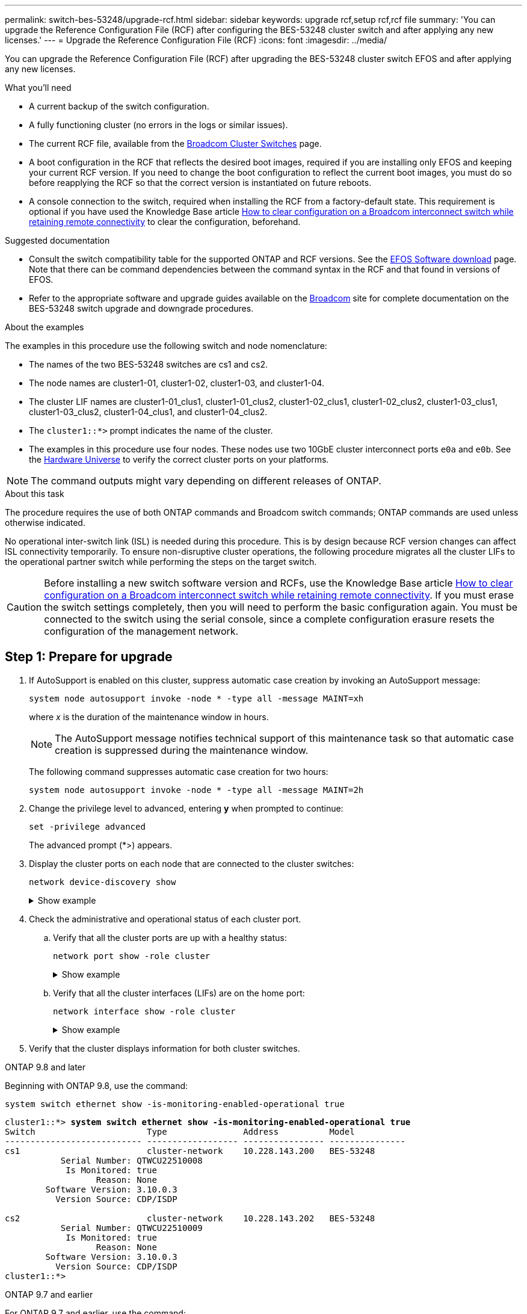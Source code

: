 ---
permalink: switch-bes-53248/upgrade-rcf.html
sidebar: sidebar
keywords: upgrade rcf,setup rcf,rcf file
summary: 'You can upgrade the Reference Configuration File (RCF) after configuring the BES-53248 cluster switch and after applying any new licenses.'
---
= Upgrade the Reference Configuration File (RCF)
:icons: font
:imagesdir: ../media/

[.lead]
You can upgrade the Reference Configuration File (RCF) after upgrading the BES-53248 cluster switch EFOS and after applying any new licenses.

//If you are upgrading an RCF from an older version, you must reset the Broadcom switch settings and perform basic configuration to re-apply the RCF. You must perform this operation every time you want to upgrade or downgrade an RCF. See the Knowledge Base article https://kb.netapp.com/onprem/Switches/Broadcom/How_to_clear_configuration_on_a_Broadcom_interconnect_switch_while_retaining_remote_connectivity[How to clear a configuration on a Broadcom interconnect switch while retaining remote connectivity^] for details.

//== Review requirements

.What you'll need
* A current backup of the switch configuration.
* A fully functioning cluster (no errors in the logs or similar issues).
* The current RCF file, available from the https://mysupport.netapp.com/site/products/all/details/broadcom-cluster-switches/downloads-tab[Broadcom Cluster Switches^] page.
* A boot configuration in the RCF that reflects the desired boot images, required if you are installing only EFOS and keeping your current RCF version. If you need to change the boot configuration to reflect the current boot images, you must do so before reapplying the RCF so that the correct version is instantiated on future reboots.
* A console connection to the switch, required when installing the RCF from a factory-default state. This requirement is optional if you have used the Knowledge Base article  https://kb.netapp.com/onprem/Switches/Broadcom/How_to_clear_configuration_on_a_Broadcom_interconnect_switch_while_retaining_remote_connectivity[How to clear configuration on a Broadcom interconnect switch while retaining remote connectivity^] to clear the configuration, beforehand.

.Suggested documentation
* Consult the switch compatibility table for the supported ONTAP and RCF versions. See the https://mysupport.netapp.com/site/info/broadcom-cluster-switch[EFOS Software download^] page. Note that there can be command dependencies between the command syntax in the RCF and that found in versions of EFOS.
* Refer to the appropriate software and upgrade guides available on the https://www.broadcom.com/support/bes-switch[Broadcom^] site for complete documentation on the BES-53248 switch upgrade and downgrade procedures.
//== Install the configuration file

.About the examples

The examples in this procedure use the following switch and node nomenclature:

* The names of the two BES-53248 switches are cs1 and cs2.
* The node names are cluster1-01, cluster1-02, cluster1-03, and cluster1-04.
* The cluster LIF names are cluster1-01_clus1, cluster1-01_clus2, cluster1-02_clus1, cluster1-02_clus2, cluster1-03_clus1, cluster1-03_clus2, cluster1-04_clus1, and cluster1-04_clus2.
* The `cluster1::*>` prompt indicates the name of the cluster.
* The examples in this procedure use four nodes. These nodes use two 10GbE cluster interconnect ports `e0a` and `e0b`. See the https://hwu.netapp.com/Home/Index[Hardware Universe^] to verify the correct cluster ports on your platforms.

NOTE: The command outputs might vary depending on different releases of ONTAP.

.About this task
The procedure requires the use of both ONTAP commands and Broadcom switch commands; ONTAP commands are used unless otherwise indicated.

No operational inter-switch link (ISL) is needed during this procedure. This is by design because RCF version changes can affect ISL connectivity temporarily. To ensure non-disruptive cluster operations, the following procedure migrates all the cluster LIFs to the operational partner switch while performing the steps on the target switch.

CAUTION: Before installing a new switch software version and RCFs, use the Knowledge Base article https://kb.netapp.com/onprem/Switches/Broadcom/How_to_clear_configuration_on_a_Broadcom_interconnect_switch_while_retaining_remote_connectivity[How to clear configuration on a Broadcom interconnect switch while retaining remote connectivity^]. If you must erase the switch settings completely, then you will need to perform the basic configuration again. You must be connected to the switch using the serial console, since a complete configuration erasure resets the configuration of the management network.

== Step 1: Prepare for upgrade

. If AutoSupport is enabled on this cluster, suppress automatic case creation by invoking an AutoSupport message:
+
`system node autosupport invoke -node * -type all -message MAINT=xh`
+
where _x_ is the duration of the maintenance window in hours.
+
NOTE: The AutoSupport message notifies technical support of this maintenance task so that automatic case creation is suppressed during the maintenance window.
+
The following command suppresses automatic case creation for two hours:
+
[source,cli]
----
system node autosupport invoke -node * -type all -message MAINT=2h
----

. Change the privilege level to advanced, entering *y* when prompted to continue:
+
[source,cli]
----
set -privilege advanced
----
+
The advanced prompt (*>) appears.

. Display the cluster ports on each node that are connected to the cluster switches: 
+
[source,cli]
----
network device-discovery show
----
+
.Show example
[%collapsible]
====

[subs=+quotes]
----
cluster1::*> *network device-discovery show*
Node/       Local  Discovered
Protocol    Port   Device (LLDP: ChassisID)  Interface         Platform
----------- ------ ------------------------- ----------------  --------
cluster1-01/cdp
            e0a    cs1                       0/2               BES-53248
            e0b    cs2                       0/2               BES-53248
cluster1-02/cdp
            e0a    cs1                       0/1               BES-53248
            e0b    cs2                       0/1               BES-53248
cluster1-03/cdp
            e0a    cs1                       0/4               BES-53248
            e0b    cs2                       0/4               BES-53248
cluster1-04/cdp
            e0a    cs1                       0/3               BES-53248
            e0b    cs2                       0/3               BES-53248
cluster1::*>
----
====

. Check the administrative and operational status of each cluster port.
.. Verify that all the cluster ports are up with a healthy status: 
+
[source,cli]
----
network port show -role cluster
----
+
.Show example
[%collapsible]
====

[subs=+quotes]
----
cluster1::*> *network port show -role cluster*

Node: cluster1-01
                                                                       Ignore
                                                  Speed(Mbps) Health   Health
Port      IPspace      Broadcast Domain Link MTU  Admin/Oper  Status   Status
--------- ------------ ---------------- ---- ---- ----------- -------- ------
e0a       Cluster      Cluster          up   9000  auto/100000 healthy false
e0b       Cluster      Cluster          up   9000  auto/100000 healthy false

Node: cluster1-02
                                                                       Ignore
                                                  Speed(Mbps) Health   Health
Port      IPspace      Broadcast Domain Link MTU  Admin/Oper  Status   Status
--------- ------------ ---------------- ---- ---- ----------- -------- ------
e0a       Cluster      Cluster          up   9000  auto/100000 healthy false
e0b       Cluster      Cluster          up   9000  auto/100000 healthy false
8 entries were displayed.

Node: cluster1-03

   Ignore
                                                  Speed(Mbps) Health   Health
Port      IPspace      Broadcast Domain Link MTU  Admin/Oper  Status   Status
--------- ------------ ---------------- ---- ---- ----------- -------- ------
e0a       Cluster      Cluster          up   9000  auto/10000 healthy  false
e0b       Cluster      Cluster          up   9000  auto/10000 healthy  false

Node: cluster1-04
                                                                       Ignore
                                                  Speed(Mbps) Health   Health
Port      IPspace      Broadcast Domain Link MTU  Admin/Oper  Status   Status
--------- ------------ ---------------- ---- ---- ----------- -------- ------
e0a       Cluster      Cluster          up   9000  auto/10000 healthy  false
e0b       Cluster      Cluster          up   9000  auto/10000 healthy  false
cluster1::*>
----
====

.. Verify that all the cluster interfaces (LIFs) are on the home port: 
+
[source,cli]
----
network interface show -role cluster
----
+
.Show example
[%collapsible]
====

[subs=+quotes]
----
cluster1::*> *network interface show -role cluster*
            Logical            Status     Network           Current      Current Is
Vserver     Interface          Admin/Oper Address/Mask      Node         Port    Home
----------- ------------------ ---------- ----------------- ------------ ------- ----
Cluster
            cluster1-01_clus1  up/up     169.254.3.4/23     cluster1-01  e0a     true
            cluster1-01_clus2  up/up     169.254.3.5/23     cluster1-01  e0b     true
            cluster1-02_clus1  up/up     169.254.3.8/23     cluster1-02  e0a     true
            cluster1-02_clus2  up/up     169.254.3.9/23     cluster1-02  e0b     true
            cluster1-03_clus1  up/up     169.254.1.3/23     cluster1-03  e0a     true
            cluster1-03_clus2  up/up     169.254.1.1/23     cluster1-03  e0b     true
            cluster1-04_clus1  up/up     169.254.1.6/23     cluster1-04  e0a     true
            cluster1-04_clus2  up/up     169.254.1.7/23     cluster1-04  e0b     true
----
====

. Verify that the cluster displays information for both cluster switches.

// start of tabbed content 

[role="tabbed-block"] 

==== 

.ONTAP 9.8 and later
--
Beginning with ONTAP 9.8, use the command: 
[source,cli]
----
system switch ethernet show -is-monitoring-enabled-operational true
----
[subs=+quotes]
----
cluster1::*> *system switch ethernet show -is-monitoring-enabled-operational true*
Switch                      Type               Address          Model
--------------------------- ------------------ ---------------- ---------------
cs1                         cluster-network    10.228.143.200   BES-53248
           Serial Number: QTWCU22510008
            Is Monitored: true
                  Reason: None
        Software Version: 3.10.0.3
          Version Source: CDP/ISDP

cs2                         cluster-network    10.228.143.202   BES-53248
           Serial Number: QTWCU22510009
            Is Monitored: true
                  Reason: None
        Software Version: 3.10.0.3
          Version Source: CDP/ISDP
cluster1::*>
----
--

.ONTAP 9.7 and earlier
--
For ONTAP 9.7 and earlier, use the command: 
[source,cli]
----
system cluster-switch show -is-monitoring-enabled-operational true
----

[subs=+quotes]
----
cluster1::*> *system cluster-switch show -is-monitoring-enabled-operational true*
Switch                      Type               Address          Model
--------------------------- ------------------ ---------------- ---------------
cs1                         cluster-network    10.228.143.200   BES-53248
           Serial Number: QTWCU22510008
            Is Monitored: true
                  Reason: None
        Software Version: 3.10.0.3
          Version Source: CDP/ISDP

cs2                         cluster-network    10.228.143.202   BES-53248
           Serial Number: QTWCU22510009
            Is Monitored: true
                  Reason: None
        Software Version: 3.10.0.3
          Version Source: CDP/ISDP
cluster1::*>
----
--
==== 

// end of tabbed content
[start=6]

. [[step6]]Disable auto-revert on the cluster LIFs.
+
[source,cli]
----
network interface modify -vserver Cluster -lif * -auto-revert false
----

== Step 2: Configure ports
. On switch cs2, confirm the list of ports that are connected to the nodes in the cluster.
+
[source,cli]
----
show isdp neighbor
----

. On switch cs2, shut down the ports connected to the cluster ports of the nodes. For example, if ports 0/1 to 0/16 are connected to ONTAP nodes:
+
[subs=+quotes]
----
(cs2)> *enable*
(cs2)# *configure*
(cs2)(Config)# *interface 0/1-0/16*
(cs2)(Interface 0/1-0/16)# *shutdown*
(cs2)(Interface 0/1-0/16)# *exit*
(cs2)(Config)#
----

. Verify that the cluster LIFs have migrated to the ports hosted on cluster switch cs1. This might take a few seconds.
+
[source,cli]
----
network interface show -role cluster
----
+
.Show example
[%collapsible]
====

[subs=+quotes]
----
cluster1::*> *network interface show -role cluster*
            Logical           Status     Network            Current       Current Is
Vserver     Interface         Admin/Oper Address/Mask       Node          Port    Home
----------- ----------------- ---------- ------------------ ------------- ------- ----
Cluster
            cluster1-01_clus1 up/up      169.254.3.4/23     cluster1-01   e0a     true
            cluster1-01_clus2 up/up      169.254.3.5/23     cluster1-01   e0a     false
            cluster1-02_clus1 up/up      169.254.3.8/23     cluster1-02   e0a     true
            cluster1-02_clus2 up/up      169.254.3.9/23     cluster1-02   e0a     false
            cluster1-03_clus1 up/up      169.254.1.3/23     cluster1-03   e0a     true
            cluster1-03_clus2 up/up      169.254.1.1/23     cluster1-03   e0a     false
            cluster1-04_clus1 up/up      169.254.1.6/23     cluster1-04   e0a     true
            cluster1-04_clus2 up/up      169.254.1.7/23     cluster1-04   e0a     false
cluster1::*>
----
====

. Verify that the cluster is healthy: 
+
`cluster show`
+
.Show example
[%collapsible]
====

[subs=+quotes]
----
cluster1::*> *cluster show*
Node                 Health  Eligibility   Epsilon
-------------------- ------- ------------  -------
cluster1-01          true    true          false
cluster1-02          true    true          false
cluster1-03          true    true          true
cluster1-04          true    true          false
----
====

. If you have not already done so, save the current switch configuration by copying the output of the following command to a log file: 
+
[source,cli]
----
show running-config
----
. Clean the configuration on switch cs2 and perform a basic setup.
+
CAUTION: When updating or applying a new RCF, you must erase the switch settings and perform basic configuration. You must be connected to the switch using the serial console to erase switch settings.
+
.. SSH into the switch.
+
Only proceed when all the cluster LIFs have been removed from the ports on the switch and the switch is prepared to have the configuration cleared.

.. Enter privilege mode:
+
----
(cs2)> enable
(cs2)#
----

.. Copy and paste the following commands to remove the previous RCF configuration (depending on the previous RCF version used, some commands might generate an error if a particular setting is not present):
+
[source,cli]
----
clear config interface 0/1-0/56
y
clear config interface lag 1
y
configure
deleteport 1/1 all
no policy-map CLUSTER
no policy-map WRED_25G
no policy-map WRED_100G
no class-map CLUSTER
no class-map HA
no class-map RDMA
no classofservice dot1p-mapping
no random-detect queue-parms 0
no random-detect queue-parms 1
no random-detect queue-parms 2
no random-detect queue-parms 3
no random-detect queue-parms 4
no random-detect queue-parms 5
no random-detect queue-parms 6
no random-detect queue-parms 7
no cos-queue min-bandwidth
no cos-queue random-detect 0
no cos-queue random-detect 1
no cos-queue random-detect 2
no cos-queue random-detect 3
no cos-queue random-detect 4
no cos-queue random-detect 5
no cos-queue random-detect 6
no cos-queue random-detect 7
exit
vlan database
no vlan 17
no vlan 18
exit
----

.. Save the running configuration to the startup configuration:
+
`write memory`
+
[subs=+quotes]
----
(cs2)# *write memory*

This operation may take a few minutes.
Management interfaces will not be available during this time.

Are you sure you want to save? (y/n) *y*

Config file 'startup-config' created successfully.
Configuration Saved!
----

.. Perform a reboot of the switch:
+
`reload`
+
[subs=+quotes]
----
(cs2)# *reload*
Are you sure you would like to reset the system? (y/n) *y*
----

. If additional port licenses have been installed on the switch, you must modify the RCF to configure the additional licensed ports. See link:configure-licenses.html#activate-newly-licensed-ports[Activate newly licensed ports^] for details. 

. Copy the RCF to the bootflash of switch cs2 using one of the following transfer protocols: FTP, TFTP, SFTP, or SCP.
+
This example shows SFTP being used to copy an RCF to the bootflash on switch cs2:
+

[subs=+quotes]
----
(cs2)# *copy sftp://172.19.2.1/tmp/BES-53248_RCF_v1.9-Cluster-HA.txt
nvram:script BES-53248_RCF_v1.9-Cluster-HA.scr*
Remote Password:**
Mode........................................... SFTP
Set Server IP.................................. 172.19.2.1
Path........................................... //tmp/
Filename....................................... BES-53248_RCF_v1.9-Cluster-HA.txt
Data Type...................................... Config Script
Destination Filename........................... BES-53248_RCF_v1.9-Cluster-HA.scr
Management access will be blocked for the duration of the transfer
Are you sure you want to start? (y/n) *y*
SFTP Code transfer starting...
File transfer operation completed successfully.
----

. Verify that the script was downloaded and saved to the file name you gave it:
+
`script list`
+
.Show example
[%collapsible]
====

[subs=+quotes]
----
(cs2)# *script list*

Configuration Script Name                  Size(Bytes)  Date of Modification
-----------------------------------------  -----------  --------------------
BES-53248_RCF_v1.9-Cluster-HA.scr          2241         2020 09 30 05:41:00

1 configuration script(s) found.
----
====

. Apply the script to the switch:
+
`script apply`
+
.Show example
[%collapsible]
====

[subs=+quotes]
----
(cs2)# *script apply BES-53248_RCF_v1.9-Cluster-HA.scr*

Are you sure you want to apply the configuration script? (y/n) *y*

The system has unsaved changes.
Would you like to save them now? (y/n) *y*
Config file 'startup-config' created successfully.
Configuration Saved!

Configuration script 'BES-53248_RCF_v1.9-Cluster-HA.scr' applied.
----
====

. Examine the banner output from the `show clibanner` command. You must read and follow these instructions to ensure the proper configuration and operation of the switch. 
+
`show clibanner`
+
.Show example
[%collapsible]
====

[subs=+quotes]
----
(cs2)# *show clibanner*

Banner Message configured :
=========================
BES-53248 Reference Configuration File v1.9 for Cluster/HA/RDMA

Switch   : BES-53248
Filename : BES-53248-RCF-v1.9-Cluster.txt
Date     : 10-26-2022
Version  : v1.9
Port Usage:
Ports 01 - 16: 10/25GbE Cluster Node Ports, base config
Ports 17 - 48: 10/25GbE Cluster Node Ports, with licenses
Ports 49 - 54: 40/100GbE Cluster Node Ports, with licenses, added right to left
Ports 55 - 56: 100GbE Cluster ISL Ports, base config
NOTE:
- The 48 SFP28/SFP+ ports are organized into 4-port groups in terms of port
speed:
Ports 1-4, 5-8, 9-12, 13-16, 17-20, 21-24, 25-28, 29-32, 33-36, 37-40, 41-44,
45-48
The port speed should be the same (10GbE or 25GbE) across all ports in a 4-port
group
- If additional licenses are purchased, follow the 'Additional Node Ports
activated with Licenses' section for instructions
- If SSH is active, it will have to be re-enabled manually after 'erase
startup-config'
command has been executed and the switch rebooted
----
====

. On the switch, verify that the additional licensed ports appear after the RCF is applied:
+
[source,cli]
----
show port all | exclude Detach
----
+
.Show example
[%collapsible]
====

[subs=+quotes]
----
(cs2)# *show port all | exclude Detach*

                 Admin     Physical     Physical   Link   Link    LACP   Actor
Intf      Type   Mode      Mode         Status     Status Trap    Mode   Timeout
--------- ------ --------- ------------ ---------- ------ ------- ------ --------
0/1              Enable    Auto                    Down   Enable  Enable long
0/2              Enable    Auto                    Down   Enable  Enable long
0/3              Enable    Auto                    Down   Enable  Enable long
0/4              Enable    Auto                    Down   Enable  Enable long
0/5              Enable    Auto                    Down   Enable  Enable long
0/6              Enable    Auto                    Down   Enable  Enable long
0/7              Enable    Auto                    Down   Enable  Enable long
0/8              Enable    Auto                    Down   Enable  Enable long
0/9              Enable    Auto                    Down   Enable  Enable long
0/10             Enable    Auto                    Down   Enable  Enable long
0/11             Enable    Auto                    Down   Enable  Enable long
0/12             Enable    Auto                    Down   Enable  Enable long
0/13             Enable    Auto                    Down   Enable  Enable long
0/14             Enable    Auto                    Down   Enable  Enable long
0/15             Enable    Auto                    Down   Enable  Enable long
0/16             Enable    Auto                    Down   Enable  Enable long
0/49             Enable    40G Full                Down   Enable  Enable long
0/50             Enable    40G Full                Down   Enable  Enable long
0/51             Enable    100G Full               Down   Enable  Enable long
0/52             Enable    100G Full               Down   Enable  Enable long
0/53             Enable    100G Full               Down   Enable  Enable long
0/54             Enable    100G Full               Down   Enable  Enable long
0/55             Enable    100G Full               Down   Enable  Enable long
0/56             Enable    100G Full               Down   Enable  Enable long
----
====

. Verify on the switch that your changes have been made.
+
[source,cli]
----
show running config
----

. Save the running configuration so that it becomes the startup configuration when you reboot the switch:
+
`write memory`
+
.Show example
[%collapsible]
====

[subs=+quotes]
----
(cs2)# *write memory*
This operation may take a few minutes.
Management interfaces will not be available during this time.

Are you sure you want to save? (y/n) *y*

Config file 'startup-config' created successfully.
Configuration Saved!
----
====

. Reboot the switch and verify that the running configuration is correct.
+
`reload`
+
[subs=+quotes]
----
(cs2)# *reload*
Are you sure you would like to reset the system? (y/n) *y*
System will now restart!
----

. On cluster switch cs2, bring up the ports connected to the cluster ports of the nodes.
+
[subs=+quotes]
----
(cs2)> *enable*
(cs2)# *configure*
(cs2)(Config)# *interface 0/1-0/16*
(cs2)(Interface 0/1-0/16)# *no shutdown*
(cs2)(Config)# *exit*
----

. Save the running configuration to the startup configuration:
+
`write memory`
+
.Show example
[%collapsible]
====
[subs=+quotes]
----
(cs2)# *write memory*

This operation may take a few minutes.
Management interfaces will not be available during this time.

Are you sure you want to save? (y/n) *y*

Config file 'startup-config' created successfully.
Configuration Saved!
----
====

. Verify the ports on switch cs2: 
+
[source,cli]
----
show interfaces status all | exclude Detach
----
+
.Show example
[%collapsible]
====

[subs=+quotes]
----
(cs1)# *show interfaces status all | exclude Detach*

                                Link    Physical    Physical    Media       Flow
Port       Name                 State   Mode        Status      Type        Control     VLAN
---------  -------------------  ------  ----------  ----------  ----------  ----------  ------
.
.
.
0/16       10/25GbE Node Port   Down    Auto                                Inactive    Trunk
0/17       10/25GbE Node Port   Down    Auto                                Inactive    Trunk
0/18       10/25GbE Node Port   Up      25G Full    25G Full    25GBase-SR  Inactive    Trunk
0/19       10/25GbE Node Port   Up      25G Full    25G Full    25GBase-SR  Inactive    Trunk
.
.
.
0/50       40/100GbE Node Port  Down    Auto                                Inactive    Trunk
0/51       40/100GbE Node Port  Down    Auto                                Inactive    Trunk
0/52       40/100GbE Node Port  Down    Auto                                Inactive    Trunk
0/53       40/100GbE Node Port  Down    Auto                                Inactive    Trunk
0/54       40/100GbE Node Port  Down    Auto                                Inactive    Trunk
0/55       Cluster   ISL Port   Up      Auto        100G Full   Copper      Inactive    Trunk
0/56       Cluster   ISL Port   Up      Auto        100G Full   Copper      Inactive    Trunk
----
====

. Verify the health of cluster ports on the cluster.
.. Verify that e0b ports are up and healthy across all nodes in the cluster: 
+
[source,cli]
----
network port show -role cluster
----
+
.Show example
[%collapsible]
====

[subs=+quotes]
----
cluster1::*> *network port show -role cluster*

Node: cluster1-01
                                                                      Ignore
                                                  Speed(Mbps) Health  Health
Port      IPspace      Broadcast Domain Link MTU  Admin/Oper  Status  Status
--------- ------------ ---------------- ---- ---- ----------- -------- -----
e0a       Cluster      Cluster          up   9000  auto/10000 healthy  false
e0b       Cluster      Cluster          up   9000  auto/10000 healthy  false

Node: cluster1-02
                                                                                        
                                                                      Ignore
                                                  Speed(Mbps) Health  Health
Port      IPspace      Broadcast Domain Link MTU  Admin/Oper  Status  Status
--------- ------------ ---------------- ---- ---- ----------- -------- -----
e0a       Cluster      Cluster          up   9000  auto/10000 healthy  false
e0b       Cluster      Cluster          up   9000  auto/10000 healthy  false

Node: cluster1-03
                                                                      Ignore
                                                  Speed(Mbps) Health  Health
Port      IPspace      Broadcast Domain Link MTU  Admin/Oper  Status  Status
--------- ------------ ---------------- ---- ---- ----------- -------- -----
e0a       Cluster      Cluster          up   9000  auto/100000 healthy false
e0b       Cluster      Cluster          up   9000  auto/100000 healthy false

Node: cluster1-04
                                                                      Ignore
                                                  Speed(Mbps) Health  Health
Port      IPspace      Broadcast Domain Link MTU  Admin/Oper  Status  Status
--------- ------------ ---------------- ---- ---- ----------- -------- -----
e0a       Cluster      Cluster          up   9000  auto/100000 healthy false
e0b       Cluster      Cluster          up   9000  auto/100000 healthy false
----
====

.. Verify the switch health from the cluster:
+
[source,cli]
----
network device-discovery show
----
+
.Show example
[%collapsible]
====

[subs=+quotes]
----
cluster1::*> *network device-discovery show -protocol cdp*
Node/       Local  Discovered
Protocol    Port   Device (LLDP: ChassisID)  Interface         Platform
----------- ------ ------------------------- ----------------- --------
cluster1-01/cdp
            e0a    cs1                       0/2               BES-53248
            e0b    cs2                       0/2               BES-53248
cluster01-2/cdp
            e0a    cs1                       0/1               BES-53248
            e0b    cs2                       0/1               BES-53248
cluster01-3/cdp
            e0a    cs1                       0/4               BES-53248
            e0b    cs2                       0/4               BES-53248
cluster1-04/cdp
            e0a    cs1                       0/3               BES-53248
            e0b    cs2                       0/2               BES-53248
----
====

. Verify that the cluster displays information for both cluster switches.

// start of tabbed content 
[role="tabbed-block"] 

==== 

.ONTAP 9.8 and later
--
Beginning with ONTAP 9.8, use the command: 
[source,cli]
----
system switch ethernet show -is-monitoring-enabled-operational true
----

[subs=+quotes]
----
cluster1::*> *system switch ethernet show -is-monitoring-enabled-operational true*
Switch                      Type               Address          Model
--------------------------- ------------------ ---------------- ---------------
cs1                         cluster-network    10.228.143.200   BES-53248
           Serial Number: QTWCU22510008
            Is Monitored: true
                  Reason: None
        Software Version: 3.10.0.3
          Version Source: CDP/ISDP

cs2                         cluster-network    10.228.143.202   BES-53248
           Serial Number: QTWCU22510009
            Is Monitored: true
                  Reason: None
        Software Version: 3.10.0.3
          Version Source: CDP/ISDP
cluster1::*>
----
--

.ONTAP 9.7 and earlier
--
For ONTAP 9.7 and earlier, use the command: 
[source,cli]
----
system cluster-switch show -is-monitoring-enabled-operational true
----

[subs=+quotes]
----
cluster1::*> *system cluster-switch show -is-monitoring-enabled-operational true*
Switch                      Type               Address          Model
--------------------------- ------------------ ---------------- ---------------
cs1                         cluster-network    10.228.143.200   BES-53248
           Serial Number: QTWCU22510008
            Is Monitored: true
                  Reason: None
        Software Version: 3.10.0.3
          Version Source: CDP/ISDP

cs2                         cluster-network    10.228.143.202   BES-53248
           Serial Number: QTWCU22510009
            Is Monitored: true
                  Reason: None
        Software Version: 3.10.0.3
          Version Source: CDP/ISDP
cluster1::*>
----
--
==== 
// end of tabbed content

[start=21]
. [[step21]]Repeat steps 1 to 20 on switch cs1. 

. Enable auto-revert on the cluster LIFs:
+
[source,cli]
----
network interface modify -vserver Cluster -lif * -auto-revert true
----

. . Verify that the cluster LIFs have reverted to their home port:
+
[source,cli]
----
network interface show -role Cluster
----
+
For further details, see link:https://docs.netapp.com/us-en/ontap/networking/revert_a_lif_to_its_home_port.html[Revert a LIF to its home port].

== Step 3: Verify the configuration
. On switch cs1, verify that the switch ports connected to the cluster ports are *up*: 
+
[source,cli]
----
show interfaces status all
----
+
.Show example
[%collapsible]
====

[subs=+quotes]
----
(cs1)# show interfaces status all | exclude Detach

                                Link    Physical    Physical    Media       Flow
Port       Name                 State   Mode        Status      Type        Control     VLAN
---------  -------------------  ------  ----------  ----------  ----------  ----------  ------
.
.
.
0/16       10/25GbE Node Port   Down    Auto                                Inactive    Trunk
0/17       10/25GbE Node Port   Down    Auto                                Inactive    Trunk
0/18       10/25GbE Node Port   Up      25G Full    25G Full    25GBase-SR  Inactive    Trunk
0/19       10/25GbE Node Port   Up      25G Full    25G Full    25GBase-SR  Inactive    Trunk
.
.
.
0/50       40/100GbE Node Port  Down    Auto                                Inactive    Trunk
0/51       40/100GbE Node Port  Down    Auto                                Inactive    Trunk
0/52       40/100GbE Node Port  Down    Auto                                Inactive    Trunk
0/53       40/100GbE Node Port  Down    Auto                                Inactive    Trunk
0/54       40/100GbE Node Port  Down    Auto                                Inactive    Trunk
0/55       Cluster   ISL Port   Up      Auto        100G Full   Copper      Inactive    Trunk
0/56       Cluster   ISL Port   Up      Auto        100G Full   Copper      Inactive    Trunk
----
====

. Verify that the ISL between switches cs1 and cs2 is functional: 
+
[source,cli]
----
show port-channel 1/1
----
+
.Show example
[%collapsible]
====

[subs=+quotes]
----
(cs1)# *show port-channel 1/1*
Local Interface................................ 1/1
Channel Name................................... Cluster-ISL
Link State..................................... Up
Admin Mode..................................... Enabled
Type........................................... Dynamic
Port-channel Min-links......................... 1
Load Balance Option............................ 7
(Enhanced hashing mode)
Mbr     Device/       Port      Port
Ports   Timeout       Speed     Active
------- ------------- --------- -------
0/55    actor/long    Auto      True
        partner/long
0/56    actor/long    Auto      True
        partner/long
----
====

. Verify that the cluster LIFs have reverted to their home port: 
+
[source,cli]
----
network interface show -role cluster
----
+
.Show example
[%collapsible]
====

[subs=+quotes]
----
cluster1::*> network interface show -role cluster
            Logical            Status     Network            Current             Current Is
Vserver     Interface          Admin/Oper Address/Mask       Node                Port    Home
----------- ------------------ ---------- ------------------ ------------------- ------- ----
Cluster
            cluster1-01_clus1  up/up      169.254.3.4/23     cluster1-01         e0a     true
            cluster1-01_clus2  up/up      169.254.3.5/23     cluster1-01         e0b     true
            cluster1-02_clus1  up/up      169.254.3.8/23     cluster1-02         e0a     true
            cluster1-02_clus2  up/up      169.254.3.9/23     cluster1-02         e0b     true
            cluster1-03_clus1  up/up      169.254.1.3/23     cluster1-03         e0a     true
            cluster1-03_clus2  up/up      169.254.1.1/23     cluster1-03         e0b     true
            cluster1-04_clus1  up/up      169.254.1.6/23     cluster1-04         e0a     true
            cluster1-04_clus2  up/up      169.254.1.7/23     cluster1-04         e0b     true
----
====

. Verify that the cluster is healthy: 
+
`cluster show`
+
.Show example
[%collapsible]
====

[subs=+quotes]
----
cluster1::*> *cluster show*
Node                 Health  Eligibility   Epsilon
-------------------- ------- ------------- -------
cluster1-01          true    true          false
cluster1-02          true    true          false
cluster1-03          true    true          true
cluster1-04          true    true          false
----
====

. Ping the remote cluster interfaces to verify connectivity: 
+
[source,cli]
----
cluster ping-cluster -node local
----
+
.Show example
[%collapsible]
====

[subs=+quotes]
----
cluster1::*> *cluster ping-cluster -node local*
Host is cluster1-03
Getting addresses from network interface table...
Cluster cluster1-03_clus1 169.254.1.3 cluster1-03 e0a
Cluster cluster1-03_clus2 169.254.1.1 cluster1-03 e0b
Cluster cluster1-04_clus1 169.254.1.6 cluster1-04 e0a
Cluster cluster1-04_clus2 169.254.1.7 cluster1-04 e0b
Cluster cluster1-01_clus1 169.254.3.4 cluster1-01 e0a
Cluster cluster1-01_clus2 169.254.3.5 cluster1-01 e0b
Cluster cluster1-02_clus1 169.254.3.8 cluster1-02 e0a
Cluster cluster1-02_clus2 169.254.3.9 cluster1-02 e0b
Local = 169.254.1.3 169.254.1.1
Remote = 169.254.1.6 169.254.1.7 169.254.3.4 169.254.3.5 169.254.3.8 169.254.3.9
Cluster Vserver Id = 4294967293
Ping status:
............
Basic connectivity succeeds on 12 path(s)
Basic connectivity fails on 0 path(s)
................................................
Detected 9000 byte MTU on 12 path(s):
    Local 169.254.1.3 to Remote 169.254.1.6
    Local 169.254.1.3 to Remote 169.254.1.7
    Local 169.254.1.3 to Remote 169.254.3.4
    Local 169.254.1.3 to Remote 169.254.3.5
    Local 169.254.1.3 to Remote 169.254.3.8
    Local 169.254.1.3 to Remote 169.254.3.9
    Local 169.254.1.1 to Remote 169.254.1.6
    Local 169.254.1.1 to Remote 169.254.1.7
    Local 169.254.1.1 to Remote 169.254.3.4
    Local 169.254.1.1 to Remote 169.254.3.5
    Local 169.254.1.1 to Remote 169.254.3.8
    Local 169.254.1.1 to Remote 169.254.3.9
Larger than PMTU communication succeeds on 12 path(s)
RPC status:
6 paths up, 0 paths down (tcp check)
6 paths up, 0 paths down (udp check)
----
====

. Change the privilege level back to admin: 
+
[source,cli]
----
set -privilege admin
----

. If you suppressed automatic case creation, re-enable it by invoking an AutoSupport message:
+
[source,cli]
----
system node autosupport invoke -node * -type all -message MAINT=END
----

//.What's next?

//link:complete-upgrade.html[Complete the upgrade of your switch]. 

// New content for GH issues #72, 109, 12, AFFFASDOC-212, 2024-APR-02